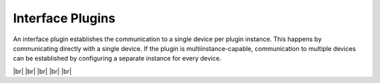 
=================
Interface Plugins
=================

.. image:: /_static/img/interface.svg
   :width: 200px
   :height: 200px
   :scale: 50 %
   :alt: protocol plugin
   :align: left

.. |br| raw:: html

   <br />

An interface plugin establishes the communication to a single device per plugin instance.  
This happens by communicating directly with a single device. If the plugin is multiinstance-capable,
communication to multiple devices can be established by configuring a separate instance for every device.

|br|
|br|
|br|
|br|
|br|
